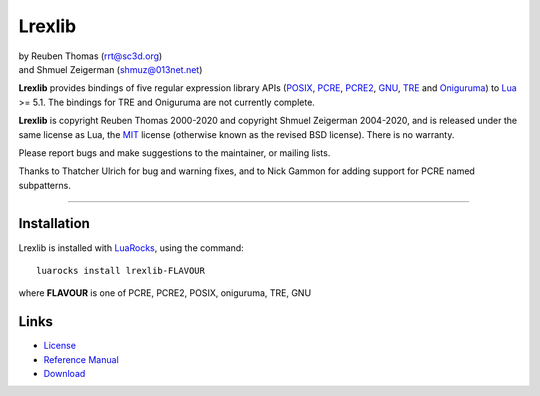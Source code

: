 Lrexlib
=======

|  by Reuben Thomas (rrt@sc3d.org)
|  and Shmuel Zeigerman (shmuz@013net.net)

**Lrexlib** provides bindings of five regular expression library APIs
(POSIX_, PCRE_, PCRE2_, GNU_, TRE_ and Oniguruma_) to Lua_ >= 5.1.
The bindings for TRE and Oniguruma are not currently complete.

**Lrexlib** is copyright Reuben Thomas 2000-2020 and copyright Shmuel
Zeigerman 2004-2020, and is released under the same license as Lua,
the MIT_ license (otherwise known as the revised BSD license). There
is no warranty.

.. _POSIX: http://www.opengroup.org/onlinepubs/009695399/basedefs/xbd_chap09.html
.. _PCRE: http://www.pcre.org/pcre.txt
.. _PCRE2: http://www.pcre.org/pcre2.txt
.. _GNU: ftp://ftp.gnu.org/old-gnu/regex/
.. _Oniguruma: https://github.com/kkos/oniguruma
.. _TRE: http://laurikari.net/tre/documentation/
.. _Lua: http://www.lua.org
.. _MIT: http://www.opensource.org/licenses/mit-license.php

Please report bugs and make suggestions to the maintainer, or mailing lists.

Thanks to Thatcher Ulrich for bug and warning fixes, and to Nick
Gammon for adding support for PCRE named subpatterns.

-----------------------------------------------------------

Installation
------------

Lrexlib is installed with LuaRocks_, using the command::

  luarocks install lrexlib-FLAVOUR

where **FLAVOUR** is one of PCRE, PCRE2, POSIX, oniguruma, TRE, GNU

.. _LuaRocks: http://www.luarocks.org


Links
-----

- License_
- `Reference Manual`_
- Download_

.. _License: http://rrthomas.github.io/lrexlib/license.html
.. _Reference Manual: http://rrthomas.github.io/lrexlib/manual.html
.. _Download: https://github.com/rrthomas/lrexlib/downloads
